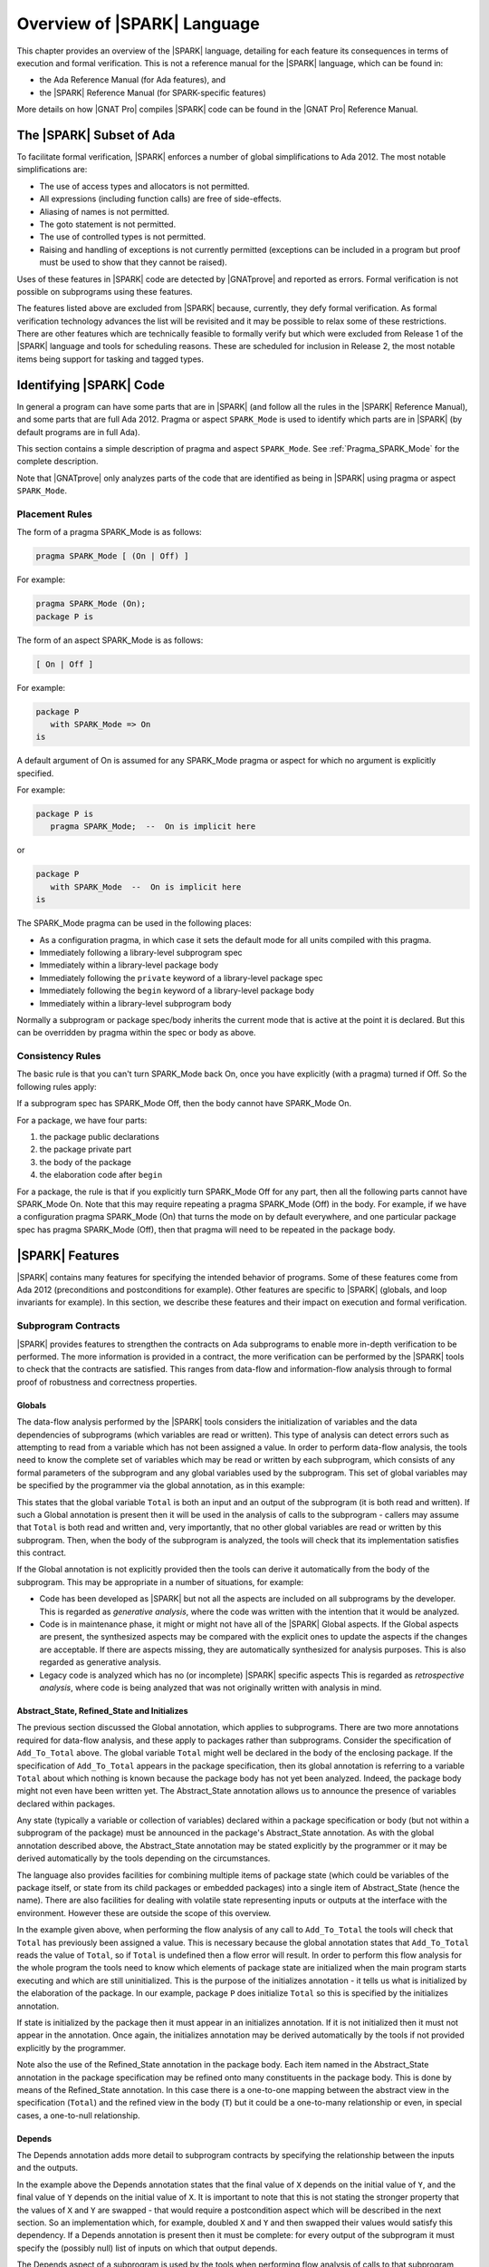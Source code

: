 .. _introduction to SPARK:

****************************
Overview of |SPARK| Language
****************************

This chapter provides an overview of the |SPARK| language, detailing for each
feature its consequences in terms of execution and formal verification. This is
not a reference manual for the |SPARK| language, which can be found in:

* the Ada Reference Manual (for Ada features), and
* the |SPARK| Reference Manual (for SPARK-specific features)

More details on how |GNAT Pro| compiles |SPARK| code can be found in the |GNAT
Pro| Reference Manual.

The |SPARK| Subset of Ada
=========================

To facilitate formal verification, |SPARK| enforces a number of global
simplifications to Ada 2012. The most notable simplifications are:

- The use of access types and allocators is not permitted.

- All expressions (including function calls) are free of side-effects.

- Aliasing of names is not permitted.

- The goto statement is not permitted.

- The use of controlled types is not permitted.

- Raising and handling of exceptions is not currently permitted (exceptions can
  be included in a program but proof must be used to show that they cannot be
  raised).

Uses of these features in |SPARK| code are detected by |GNATprove| and reported
as errors. Formal verification is not possible on subprograms using these
features.

The features listed above are excluded from |SPARK| because, currently, they defy
formal verification. As formal verification technology advances the list will be
revisited and it may be possible to relax some of these restrictions. There are
other features which are technically feasible to formally verify but which were
excluded from Release 1 of the |SPARK| language and tools for scheduling reasons.
These are scheduled for inclusion in Release 2, the most notable items being
support for tasking and tagged types.

Identifying |SPARK| Code
========================

In general a program can have some parts that are in |SPARK| (and follow all
the rules in the |SPARK| Reference Manual), and some parts that are full
Ada 2012. Pragma or aspect ``SPARK_Mode`` is used to identify which parts are
in |SPARK| (by default programs are in full Ada).

This section contains a simple description of pragma and aspect
``SPARK_Mode``. See :ref:`Pragma_SPARK_Mode` for the complete description.

Note that |GNATprove| only analyzes parts of the code that are identified as
being in |SPARK| using pragma or aspect ``SPARK_Mode``.

Placement Rules
---------------

The form of a pragma SPARK_Mode is as follows:

.. code-block:: ada

   pragma SPARK_Mode [ (On | Off) ]

For example:

.. code-block:: ada

   pragma SPARK_Mode (On);
   package P is

The form of an aspect SPARK_Mode is as follows:

.. code-block:: ada

   [ On | Off ]

For example:

.. code-block:: ada

   package P
      with SPARK_Mode => On
   is

A default argument of On is assumed for any SPARK_Mode pragma or
aspect for which no argument is explicitly specified.

For example:

.. code-block:: ada

   package P is
      pragma SPARK_Mode;  --  On is implicit here

or

.. code-block:: ada

   package P
      with SPARK_Mode  --  On is implicit here
   is

The SPARK_Mode pragma can be used in the following places:

* As a configuration pragma, in which case it sets the default mode for
  all units compiled with this pragma.

* Immediately following a library-level subprogram spec

* Immediately within a library-level package body

* Immediately following the ``private`` keyword of a library-level package spec

* Immediately following the ``begin`` keyword of a library-level package body

* Immediately within a library-level subprogram body

Normally a subprogram or package spec/body inherits the current mode
that is active at the point it is declared. But this can be overridden
by pragma within the spec or body as above.

Consistency Rules
-----------------

The basic rule is that you can't turn SPARK_Mode back On, once you
have explicitly (with a pragma) turned if Off. So the following rules
apply:

If a subprogram spec has SPARK_Mode Off, then the body cannot have
SPARK_Mode On.

For a package, we have four parts:

#. the package public declarations
#. the package private part
#. the body of the package
#. the elaboration code after ``begin``

For a package, the rule is that if you explicitly turn SPARK_Mode
Off for any part, then all the following parts cannot have SPARK_Mode
On. Note that this may require repeating a pragma SPARK_Mode (Off)
in the body. For example, if we have a configuration pragma
SPARK_Mode (On) that turns the mode on by default everywhere, and
one particular package spec has pragma SPARK_Mode (Off), then that
pragma will need to be repeated in the package body.

|SPARK| Features
================

|SPARK| contains many features for specifying the intended behavior of
programs. Some of these features come from Ada 2012 (preconditions and
postconditions for example). Other features are specific to |SPARK| (globals,
and loop invariants for example). In this section, we describe these
features and their impact on execution and formal verification.

Subprogram Contracts
--------------------

|SPARK| provides features to strengthen the contracts on Ada subprograms to
enable more in-depth verification to be performed. The more information is
provided in a contract, the more verification can be performed by the |SPARK|
tools to check that the contracts are satisfied. This ranges from data-flow and
information-flow analysis through to formal proof of robustness and
correctness properties.

.. _Globals:

Globals
^^^^^^^

The data-flow analysis performed by the |SPARK| tools considers the initialization
of variables and the data dependencies of subprograms (which variables are read
or written). This type of analysis can detect errors such as attempting to read
from a variable which has not been assigned a value. In order to perform data-flow
analysis, the tools need to know the complete set of variables which may be read
or written by each subprogram, which consists of any formal parameters of the
subprogram and any global variables used by the subprogram. This set of global
variables may be specified by the programmer via the global annotation, as in
this example:

.. code-block:: ada
   :linenos:

   procedure Add_To_Total (X : in Integer)
      with Global => (In_Out => Total);

This states that the global variable ``Total`` is both an input and an output of the
subprogram (it is both read and written). If such a Global annotation is
present then it will be used in the analysis of calls to the subprogram - callers
may assume that ``Total`` is both read and written and, very importantly, that no
other global variables are read or written by this subprogram. Then, when the body
of the subprogram is analyzed, the tools will check that its implementation satisfies
this contract.

If the Global annotation is not explicitly provided then the tools can derive it
automatically from the body of the subprogram. This may be appropriate in a number
of situations, for example:

- Code has been developed as |SPARK| but not all the aspects are included on all
  subprograms by the developer. This is regarded as *generative analysis*, where
  the code was written with the intention that it would be analyzed.

- Code is in maintenance phase, it might or might not have all of the |SPARK|
  Global aspects. If the Global aspects are present, the synthesized aspects
  may be compared with the explicit ones to update the aspects if the changes
  are acceptable. If there are aspects missing, they are automatically
  synthesized for analysis purposes. This is also regarded as generative
  analysis.

- Legacy code is analyzed which has no (or incomplete) |SPARK| specific aspects
  This is regarded as *retrospective analysis*, where code is being analyzed
  that was not originally written with analysis in mind.

.. _Abstract_State and Initializes:

Abstract_State, Refined_State and Initializes
^^^^^^^^^^^^^^^^^^^^^^^^^^^^^^^^^^^^^^^^^^^^^

The previous section discussed the Global annotation, which applies to subprograms.
There are two more annotations required for data-flow analysis, and these apply to
packages rather than subprograms. Consider the specification of ``Add_To_Total``
above. The global variable ``Total`` might well be declared in the body of the enclosing
package. If the specification of ``Add_To_Total`` appears in the package specification,
then its global annotation is referring to a variable ``Total`` about which nothing
is known because the package body has not yet been analyzed. Indeed, the package
body might not even have been written yet. The Abstract_State annotation allows
us to announce the presence of variables declared within packages.

.. code-block:: ada
   :linenos:

   package P
      with Abstract_State => Total
   is
      procedure Add_To_Total (X : in Integer)
         with Global => (In_Out => Total);
   end P;

Any state (typically a variable or collection of variables) declared within a
package specification or body (but not within a subprogram of the package) must
be announced in the package's Abstract_State annotation. As with the global
annotation described above, the Abstract_State annotation may be stated
explicitly by the programmer or it may be derived automatically by the tools
depending on the circumstances.

The language also provides facilities for combining multiple items of package state
(which could be variables of the package itself, or state from its child packages
or embedded packages) into a single item of Abstract_State (hence the name). There
are also facilities for dealing with volatile state representing inputs or outputs
at the interface with the environment. However these are outside the scope of this
overview.

In the example given above, when performing the flow analysis of any call to
``Add_To_Total`` the tools will check that ``Total`` has previously been assigned a
value. This is necessary because the global annotation states that ``Add_To_Total``
reads the value of ``Total``, so if ``Total`` is undefined then a flow error will result.
In order to perform this flow analysis for the whole program the tools need to
know which elements of package state are initialized when the main program
starts executing and which are still uninitialized. This is the purpose of the
initializes annotation - it tells us what is initialized by the elaboration of
the package. In our example, package ``P`` does initialize ``Total`` so this is specified
by the initializes annotation.

.. code-block:: ada
   :linenos:

   package P
      with Abstract_State => Total,
           Initializes    => Total
   is
      procedure Add_To_Total (X : in Integer)
         with Global => (In_Out => Total);
   end P;

   package body P
      with Refined_State => (Total => T)
   is
      T : Integer := 0;

If state is initialized by the package then it must appear in an initializes
annotation. If it is not initialized then it must not appear in the annotation.
Once again, the initializes annotation may be derived automatically by the tools
if not provided explicitly by the programmer.

Note also the use of the Refined_State annotation in the package body. Each item
named in the Abstract_State annotation in the package specification may be refined
onto many constituents in the package body. This is done by means of the Refined_State
annotation. In this case there is a one-to-one mapping between the abstract view in
the specification (``Total``) and the refined view in the body (``T``) but it could
be a one-to-many relationship or even, in special cases, a one-to-null relationship.

.. _Depends:

Depends
^^^^^^^

The Depends annotation adds more detail to subprogram contracts by specifying
the relationship between the inputs and the outputs.

.. code-block:: ada
   :linenos:

   procedure Swap (X, Y : in out Integer)
      with Depends => (X => Y,
                       Y => X);

In the example above the Depends annotation states that the final value of ``X``
depends on the initial value of ``Y``, and the final value of ``Y`` depends on the
initial value of ``X``. It is important to note that this is not stating the
stronger property that the values of ``X`` and ``Y`` are swapped - that would require
a postcondition aspect which will be described in the next section. So an
implementation which, for example, doubled ``X`` and ``Y`` and then swapped their
values would satisfy this dependency. If a Depends annotation is present then
it must be complete: for every output of the subprogram it must specify
the (possibly null) list of inputs on which that output depends.

The Depends aspect of a subprogram is used by the tools when performing flow
analysis of calls to that subprogram, and it is checked by the tools when
analyzing the body. This level of flow analysis is referred to as information-flow
analysis. As with the other annotations discussed so far, if the
Depends aspect is not provided explicitly for a subprogram then it will be
synthesized by the tools. The synthesized dependency will be a conservative
approximation if the body of the subprogram is not available for analysis,
and may still be an approximation even if the body is available.

.. _Preconditions and Postconditions:

Preconditions and Postconditions
^^^^^^^^^^^^^^^^^^^^^^^^^^^^^^^^

Preconditions and postconditions are very important annotations in |SPARK| as
they enable us to strengthen subprogram contracts by specifying the intended
behaviour in more detail. For example:

.. code-block:: ada
   :linenos:

    procedure Incr_Threshold (X : in out Integer) with
      Pre  => X >= 0,
      Post => X = Integer'Min (X'Old + 1, Threshold);

The precondition states the obligation on the caller of the subprogram. For
example, all callers of ``Incr_Threshold`` should ensure that the value passed
in parameter is non-negative before calling ``Incr_Threshold``. The
postcondition states the obligation on the subprogram when it returns. For
example, ``Incr_Threshold`` should always return in a state where the value of
its parameter is the minimum between its value at entry (``X'Old``) incremented
by one, and a given threshold value. This expresses precisely the property of
incrementing until a threshold is reached.

The special attributes ``Result`` and ``Old`` defined in Ada 2012 are allowed
in postconditions only (not in preconditions), to refer respectively to the
result of a function, and the value of an object on subprogram entry.

When compiling with assertions (switch ``-gnata`` in |GNAT Pro|), the resulting
program contains run-time checks that the precondition evaluates to ``True`` on
subprogram entry, and that the postcondition evaluates to ``True`` on
subprogram exit. Their evaluation should also not raise a run-time error, for
example when accessing an array element, or doing arithmetic computations.

When proving a subprogram with |GNATprove|, its precondition is assumed to
hold, and its postcondition is proved. |GNATprove| also generates checks to
prove that the precondition can never raise a run-time error, whatever the
calling context. For example:

.. code-block:: ada
   :linenos:

    function Add (X, Y : Integer) return Integer with
      Pre  => X + Y in Integer,
      Post => Add'Result = X + Y;

    function Get_Value (A : My_Array; J : Index) return Element with
      Pre  => A(J) /= No_Element,
      Post => Add'Result = A(J);

|GNATprove| generates checks to show that ``X + Y`` in the precondition of
``Add`` can never overflow, and that ``A(J)`` in the precondition of ``Get_Value``
can never access ``A`` outside its bounds. These checks cannot be proved. One
can usually rewrite the precondition so that it cannot raise a run-time error,
either by adding a guard in the precondition, or by using a different
formulation that cannot raise a run-time error. For example:

.. code-block:: ada
   :linenos:

    function Add (X, Y : Integer) return Integer with
      Pre  => (if X > 0 and Y > 0 then X <= Integer'Last - Y)
                and then
              (if X < 0 and Y < 0 then X >= Integer'First - Y),
      Post => Add'Result = X + Y;

    function Get_Value (A : My_Array; J : Index) return Element with
      Pre  => J in A'Range and then A(J) /= No_Element,
      Post => Add'Result = A(J);

For overflow checks, an alternate solution exists to avoid them altogether in
annotations, by using unbounded arithmetic in annotations, see :ref:`Overflow
Modes`.

A correct contract may not be sufficient for proof: even if the precondition
and postcondition always evaluate to ``True``, and never raise a run-time
error, they might not be strong enough:

* |GNATprove| analyzes the body of a subprogram in all possible contexts
  allowed by its precondition. The precondition should be strong enough to
  prove that the body is free from run-time errors.

* |GNATprove| proves the postcondition of a subprogram in the context of its
  precondition and body. The precondition should be strong enough to prove the
  postcondition.

* |GNATprove| replaces a call to a subprogram by its contract, asserting its
  precondition and assuming its postcondition. The only information available
  about the call is the callee's postcondition. This postcondition should be
  strong enough to prove the desired properties in the caller.

One can strengthen a contract by making its precondition more restrictive
(accepting less calling contexts) and making its postcondition more precise
(giving more information to prove its callers).

Note that the default precondition (resp. postcondition) of ``True`` used by
|GNATprove| when no explicit one is given may not be strong enough.

Note also that direct recursive subprograms or mutually recursive subprograms
are treated in this respect exactly like non-recursive ones. Provided the
execution of these subprograms always terminates (a property that is not
verified by |GNATprove|), then it is sound to use their contracts at call-site
to prove the same contracts.

.. _Contract Cases:

Contract Cases
^^^^^^^^^^^^^^

The contract of a subprogram can alternatively be specified as a set of
disjoint and complete contract cases:

.. code-block:: ada
   :linenos:

    procedure Incr_Threshold (X : in out Integer) with
      Contract_Cases => (X < Threshold => X = X'Old + 1,
                         X = Threshold => X = X'Old);

Each case in the list consists in a guard and a consequence separated by the
symbol ``=>``. All guards are evaluated on entry to the subprogram. For each
input, only one guard should evaluate to ``True``. The corresponding
consequence should evaluate to ``True`` when returning from the subprogram. For
example, the contract cases of ``Incr_Threshold`` express that the subprogram
should be called in two distinct cases only:

* on inputs that are strictly less than the value of a given threshold, in
  which case ``Incr_Threshold`` increments this value.
* on inputs whose value is equal to the given threshold, in which case
  ``Incr_Threshold`` does not modify this value.

Contract cases provide a convenient way to express complex contracts, which
would be cumbersome to express with a precondition and a postcondition. For
example, the contract cases of ``Incr_Threshold`` are equivalent to the
following precondition and postcondition:

.. code-block:: ada
   :linenos:

    procedure Incr_Threshold (X : in out Integer) with
      Pre  => (X < Threshold and not (X = Threshold))
                or else
              (not (X < Threshold) and X = Threshold),
      Post => (if X'Old < Threshold'Old then X = X'Old + 1
               elsif X'Old = Threshold'Old then X = X'Old);

Note that using contract cases or the equivalent (for run-time checking)
preconditions and postconditions is not equivalent for proof with |GNATprove|.
If contract cases are used, |GNATprove| attempts to prove that they are
disjoint and complete once and for all. If preconditions and postconditions are
used, |GNATprove| treats these properties as any other precondition, so they
must be verified at each call.

Contract cases can also be used in addition to preconditions and
postconditions. In that case, the cases should cover all inputs allowed by the
precondition. For example, the contract of ``Incr_Threshold`` can be written:

.. code-block:: ada
   :linenos:

    procedure Incr_Threshold (X : in out Integer) with
      Pre  => X in 0 .. Threshold,
      Post => X >= X'Old,
      Contract_Cases => (X < Threshold => X = X'Old + 1,
                         X = Threshold => X = X'Old);

|GNATprove| is able to prove that the contract cases of ``Incr_Threshold`` are
disjoint and complete, even if the case of ``X`` greater than ``Threshold`` is
not considered, because this case is ruled out by the precondition of
``Incr_Threshold``.

Note that the completeness is automatically reached when the last guard is
``others``, denoting all cases that are not captured by any other guard. For
example:

.. code-block:: ada
   :linenos:

    procedure Incr_Threshold (X : in out Integer) with
      Contract_Cases => (X >= 0 and X < Threshold  => X = X'Old + 1,
                         X = Threshold             => X = X'Old,
                         others                    => X = -1;

.. _Refined Postconditions:

Refined Postconditions
^^^^^^^^^^^^^^^^^^^^^^

The postcondition of a subprogram declared in the visible part of a package may
refer to objects of a private type, or to abstract state. In such cases a second,
refined, version of the postcondition may be applied to the subprogram body. This
restates the postcondition in terms of the full view of the private type or the
constituents of the refined state. In fact, a refined postcondition may be given
on the body even if there is no explicit postcondition on the declaration in the
visible part, in which case the postcondition on the declaration defaults to ``True``.

|GNATprove| will attempt to verify that the precondition of the subprogram together
with its refined postcondition imply the postcondition on the declaration (and
a warning will be reported if this cannot be shown to hold).

The example below shows how this might be used in a package which provides a type
for declaring stacks of integers, and operations for that type. In the package
specification the type ``Stack`` is private and the postcondition on procedure ``Push``
states that the stack will not be empty after a push. In the body, where the
type ``Stack`` is fully visible, the refined postcondition gives more detail
about the effect of ``Push``. Note that ``Empty`` is an expression function -
of which we will see more in the next section.

.. code-block:: ada
   :linenos:

   package P is

      type Stack is private;

      function Empty (S : Stack) return Boolean;

      procedure Push (I : in Integer; S : in out Stack)
         with Post => (not Empty (S));

   private
      Stack_Size : constant := 100;
      type Pointer_Range is range 0 .. Stack_Size;
      subtype Stack_Range is Pointer_Range range 1 .. Stack_Size;
      type Stack_Array is array (Stack_Range) of Integer;
      type Stack is record
         Vector  : Stack_Array;
         Pointer : Pointer_Range;
      end record;
   end P;

   package body P is

      function Empty (S : Stack) return Boolean is (S.Pointer = 0);

      procedure Push (I : in Integer; S : in out Stack)
         with Refined_Post => (S.Pointer = S.Pointer'Old + 1)
      is
      begin
         S.Pointer := S.Pointer + 1;
         S.Vector (S.Pointer) := I;
      end Push;

   end P;

.. _Expression Functions:

Expression Functions
^^^^^^^^^^^^^^^^^^^^

Expression functions are functions whose body is an expression, which can be
defined in a spec unit.  Expression functions were introduced in Ada 2012 as a
useful abstraction mechanism for stating properties in preconditions and
postconditions.

Expression functions that do not have a user-defined postcondition are treated
specially by |GNATprove|, which generates an implicit postcondition stating
that their result is equal to the expression that defines them. For example,
the function ``Increment`` defined as an expression function:

.. code-block:: ada

   function Increment (X : Integer) return Integer is (X + 1);

is treated by |GNATprove| as if it had a postcondition:

.. code-block:: ada

   Post => Increment'Result = X + 1;

This postcondition is automatically satisfied, so |GNATprove| does not generate
checks for it. Expression functions that have a user-defined postcondition
are treated like regular functions.

Currently, the knowledge that a function call in an annotation respects
its postcondition (when called in a context where the precondition is
satisfied) is only available for expression functions. Thus, expression
functions should be used whenever possible for these functions called in
annotations.

.. _Ghost Functions:

Ghost Functions
^^^^^^^^^^^^^^^

Sometimes it is useful to declare functions that are needed in annotations only,
but that are intended never to be called in executable code. Such functions may
be used to factor out common parts of expressions in annotations, or to make it
easier to express some desired property to be proved or tested. Such functions
are referred to as ghost functions and their key property is that they have no
effect on the dynamic semantics of the Ada program. If all ghost functions
and references to them in assertions were removed from the source code, the behaviour
of the compiled program would be unchanged.

Ghost functions are identified by the convention ``Ghost`` and may be expression
functions or regular functions. If they are regular functions, then they may be
executable (with a body declared as normal) or non-executable (no body is declared).
If they are non-executable, then they can only be used for proof, not testing, and
their definitions might be provided by an external proof tool in order to complete
the formal verification process.

The examples below show the declarations of the three types of ghost functions
mentioned above.

.. code-block:: ada

   function A_Ghost_Expr_Function (Lo, Hi : Natural) return Natural is
      (if Lo > Integer'Last - Hi then Lo else ((Lo + Hi) / 2))
   with Pre        => Lo <= Hi,
        Post       => A_Ghost_Expr_Function'Result in Lo .. Hi,
        Convention => Ghost;

   function A_Ghost_Function (Lo, Hi : Natural) return Natural
   with Pre        => Lo <= Hi,
        Post       => A_Ghost_Function'Result in Lo .. Hi,
        Convention => Ghost;
   -- The body of the function is declared elsewhere.

   function A_Nonexecutable_Ghost_Function (Lo, Hi : Natural) return Natural
   with Pre        => Lo <= Hi,
        Post       => A_Nonexecutable_Ghost_Function'Result in Lo .. Hi,
        Convention => Ghost,
        Import;
   -- The body of the function is not declared elsewhere.

The |SPARK| tools verify that ghost functions cannot influence any non-ghost
entities in the program.

Loop Invariants
---------------

In order for |GNATprove| to prove formally the properties of interest on
subprograms with loops, the user should annotate these loops with loop
invariants. A loop invariant gives information on the state at entry to the
loop at each iteration. Loop invariants in |SPARK| are expressed with the
``Loop_Invariant`` pragma, which may appear anywhere in the main list of
statements in a loop body, or directly in a chain of nested block statements in
this main list of statements. Only the first ``Loop_Invariant`` pragmas are
used by |GNATprove| as a loop invariant during proof (they should be next to
each other, or separated only by ``Loop_Variant`` pragmas).

Internally, |GNATprove| forms a "virtual loop" around these loop
invariants to prove the subprogram. The virtual loop is formed by "unrolling"
the statements preceding the first ``Loop_Invariant`` pragma until it is at
the top of the loop body.

Other ``Loop_Invariant`` pragmas are proved like regular
assertions. Loop invariants may have to be precise enough to prove the property
of interest. For example, in order to prove the postcondition of function
``Contains`` below, one has to write a precise loop invariant such as the one
given below:

.. code-block:: ada
   :linenos:

   type IntArray is array (1 .. 10) of Integer;

   function Contains (Table : IntArray; Value : Integer) return Boolean with
     Post => (if Contains'Result then
                (for some J in Table'Range => Table (J) = Value)
 	      else
                (for all J in Table'Range => Table (J) /= Value));

   function Contains (Table : IntArray; Value : Integer) return Boolean is
   begin
      for Index in Table'Range loop
         pragma Loop_Invariant (for all J in Table'First .. Index - 1 =>
                                 Table (J) /= Value);

         if Table(Index) = Value then
            return True;
         end if;
      end loop;

      return False;
   end Contains;

When the loop involves modifying a variable, it may be necessary to refer to
the value of the variable at loop entry. This can be done using
attribute ``Loop_Entry``. For example, the following procedure
reverses the contents of an array in-place. In order to prove
the postcondition, the loop invariant needs to refer to the original
value of ``A'Loop_Entry`` not the value of ``A`` that has been modified
by earlier iterations of the loop.

.. code-block:: ada
   :linenos:

   procedure Reverse_Order (A : in out IntArray)
      with Post =>
         (for all J in A'Range => A (J) = A'Old (A'Last - J + 1) and
                                  A (A'Last - J + 1) = A'Old (J));

   procedure Reverse_Order (A : in out IntArray)
   is
      Temp : Integer;
   begin
      for Index in A'First .. (A'Last + 1) / 2 loop
         Temp := A (Index);
         A (Index) := A (A'Last - Index + 1);
         A (A'Last - Index + 1) := Temp;
         pragma Loop_Invariant (-- Elements that have visited so far are swapped
                                (for all J in A'First .. Index =>
                                    A (J) = A'Loop_Entry (A'Last - J + 1) and
                                    A (A'Last - J + 1) = A'Loop_Entry (J))
                                   and then
                                   -- Elements not yet visited are unchanged
                                   (for all J in Index + 1 .. A'Last - Index =>
                                       A (J) = A'Loop_Entry (J)));

      end loop;
   end Reverse_Order;


Note in particular the second conjunct in the loop invariant, which states the
elements of ``A`` that have not yet been swapped. This part of an invariant
or contract stating what has not been
modified, called in the scientific literature the *frame condition*, is essential for
|GNATprove| to work effectively. Special care should be taken to write adequate
frame conditions, as they usually look obvious to programmers, and so it is
very common to forget to write them.

Loop Variants
-------------

Proofs of termination of loops rely on ``Loop_Variant`` pragmas. Proving one
loop variant is sufficient to prove that a loop terminates, even if the loop
contains multiple ``Loop_Variant`` pragmas, and others are not proved. Indeed,
it is sufficient to know that one bounded quantity decreases or increases
monotonically (or a mix of these, as loop invariants may have increasing and
decreasing parts, the order of which fixes the lexicographic combined order of
progress) to be assured that the loop terminates. Note that, in general, this
requires proving also that there are no run-time errors in the loop, to show
that the quantity stays within bounds. Otherwise, the code may still wrap
around at run time (if the code is compiled without checks), and the loop will
not necessarily exit.

The ``Loop_Variant`` pragmas that appear next to the first group of
``Loop_Invariant`` pragmas (or at the start of the loop body if there are no
``Loop_Invariant`` pragmas in the loop) are handled with the most precision by
|GNATprove|, as they become loop variants of the underlying virtual loop. Other
``Loop_Variant`` pragmas are proved by showing that the quantity that should
progress monotonically does so between the program point where the first group
of ``Loop_Invariant`` pragmas appears (or the start of the loop if there is no
such group) and the program point where the ``Loop_Variant`` pragma appears,
and that this quantity either stays the same or progresses on the rest of the
loop.

Quantified Expressions
----------------------

Ada 2012 quantified expressions are a special case with respect to run-time
errors: the enclosed expression must be run-time error free over the *entire
range* of the quantification, not only at points that would actually be
reached at execution. As an example, consider the following expression:

.. code-block:: ada

    (for all I in 1 .. 10 => 1 / (I - 3) > 0)

This quantified expression will never raise a run-time error, because the test
is already false for the first value of the range, ``I = 1``, and the execution
will stop, with the result value ``False``. However, |GNATprove| requires the
expression to be run-time error free over the entire range, including ``I =
3``, so there will be an unproved check for the division by zero in this case.

Pragma ``Assert_And_Cut``
-------------------------

|GNATprove| may need to consider many possible paths through a subprogram. If
this number of paths is too large, |GNATprove| will take a long time to prove
even trivial properties. To reduce the number of paths analyzed by |GNATprove|,
one may use the pragma ``Assert_And_Cut``, to mark program points where
|GNATprove| can *cut* paths, replacing precise knowledge about execution before
the program point by the assertion given. The effect of this pragma for
compilation is exactly the same as the one of pragma ``Assert``.

For example, in the procedure below, all that is needed to prove that the code
using ``X`` is free from run-time errors is that ``X`` is positive. Without the
pragma, |GNATprove| considers all execution paths through ``P``, which may be
many. With the pragma, |GNATprove| only needs to consider the paths from the
start of the procedure to the pragma, and the paths from the pragma to the end
of the procedure, hence many fewer paths.

.. code-block:: ada
   :linenos:

   procedure P is
      X : Integer;
   begin
      --  complex computation that sets X
      pragma Assert_And_Cut (X > 0);
      --  complex computation that uses X
   end P;

.. _Overflow Modes:

Overflow Modes
--------------

Annotations such as preconditions, postconditions, assertions, loop invariants,
are analyzed by |GNATprove| with the exact same meaning that they have during
execution. In particular, evaluating the expressions in an annotation may raise
a run-time error, in which case |GNATprove| will attempt to prove that this
error cannot occur, and report a warning otherwise.

Integer overflows are a kind of run-time error that occurs when the result of
an arithmetic computation does not fit in the bounds of the machine type used
to hold the result. In some cases, it is convenient to express properties in
annotations as they would be expressed in mathematics, where quantities are
unbounded, for example:

.. code-block:: ada
   :linenos:

    function Add (X, Y : Integer) return Integer with
      Pre  => X + Y in Integer,
      Post => Add'Result = X + Y;

The precondition of ``Add`` states that the result of adding its two parameters
should fit in type ``Integer``. In the default mode, evaluating this expression
will fail an overflow check, because the result of ``X + Y`` is stored in a
temporary of type ``Integer``. If the compilation switch ``-gnato13`` is used,
then annotations are compiled specially, so that arithmetic operations use
unbounded intermediate results. In this mode, |GNATprove| does not generate a
check for the addition of ``X`` and ``Y`` in the precondition of ``Add``, as
there is no possible overflow here.

There are three overflow modes:

* Use base type for intermediate operations (STRICT): in this mode, all
  intermediate results for predefined arithmetic operators are computed using
  the base type, and the result must be in range of the base type.
* Most intermediate overflows avoided (MINIMIZED): in this mode, the compiler
  attempts to avoid intermediate overflows by using a larger integer type,
  typically Long_Long_Integer, as the type in which arithmetic is performed
  for predefined arithmetic operators.
* All intermediate overflows avoided (ELIMINATED): in this mode, the compiler
  avoids all intermediate overflows by using arbitrary precision arithmetic as
  required.

The desired mode of for handling intermediate overflow can be specified using
either the Overflow_Mode pragma or an equivalent compiler switch. The pragma
has the form::

    pragma Overflow_Mode ([General =>] MODE [, [Assertions =>] MODE]);

where MODE is one of

* STRICT: intermediate overflows checked (using base type)
* MINIMIZED: minimize intermediate overflows
* ELIMINATED: eliminate intermediate overflows

For example:

.. code-block:: ada

   pragma Overflow_Mode (General => Strict, Assertions => Eliminated);

specifies that general expressions outside assertions be evaluated in the usual
strict mode, and expressions within assertions be evaluated in "eliminate
intermediate overflows" mode. Currently, GNATprove only supports pragma
``Overflow_Mode`` being specified in a configuration pragma file.

Additionally, a compiler switch ``-gnato??`` can be used to control the
checking mode default. Here `?` is one of the digits `1` through `3`:

#. use base type for intermediate operations (STRICT)
#. minimize intermediate overflows (MINIMIZED)
#. eliminate intermediate overflows (ELIMINATED)

The switch ``-gnato13``, like the ``Overflow_Pragma`` above, specifies that
general expressions outside assertions be evaluated in the usual strict mode,
and expressions within assertions be evaluated in "eliminate intermediate
overflows" mode.

Note that these modes apply only to the evaluation of predefined arithmetic,
membership, and comparison operators for signed integer arithmetic.

For further details of the meaning of these modes, and for further information
about the treatment of overflows for fixed-point and floating-point arithmetic
please refer to the "Overflow Check Handling in GNAT" appendix in the |GNAT Pro|
User's Guide.

|SPARK| Libraries
=================

Formal Containers Library
-------------------------

Containers are generic data structures offering a high-level view of
collections of objects, while guaranteeing fast access to their
content to retrieve or modify it. The most common containers are
lists, vectors, sets and maps, which are defined in Ada Standard
Libraries. In critical software where verification objectives
severely restrict the use of pointers, containers offer an attractive
alternative to pointer-intensive data structures.

There are 6 formal containers, which are part of the GNAT standard
library:

* ``Ada.Containers.Formal_Vectors``
* ``Ada.Containers.Formal_Doubly_Linked_Lists``
* ``Ada.Containers.Formal_Hashed_Sets``
* ``Ada.Containers.Formal_Ordered_Sets``
* ``Ada.Containers.Formal_Hashed_Maps``
* ``Ada.Containers.Formal_Ordered_Maps``

They are adapted to critical software
development. They are bounded, so that there can be no dynamic
allocation and they have preconditions that can be used to ensure that
there is no error at run-time. They are experimental, and, as such,
should be used with care. In particular, the examples below can be
compiled and fed to |GNATprove| but not everything is proved about them in a
reasonable amount of time.

Specification of formal containers is in |SPARK|. As a consequence,
there is no procedure that take a procedure as an argument such that
``Update_Element`` or ``Query_Element`` in Ada Standard container
library.

Formal containers are adapted to the specification process. First of all,
cursors no longer have a reference to underlying container. Indeed, in Ada
Standard container library, cursors contain a pointer to their underlying
container. As a consequence, if a container is modified, then so are all
cursors attached to this container, which is contrary to the philosophy of
modular verification in |SPARK|, hence the modification to separate cursors
from containers. This modification also allows to use the same cursor with
different containers. In particular, it is useful to link elements associated
to a list before and after a modification. Formal containers also provide three
new functions per container type. ``Current_To_Last (C : Container; Cu : Cursor)
returns Container`` and ``First_To_Previous (C : Container; Cu : Cursor) returns
Container`` can be used to write loop invariant. They return the trailing
(resp. the leading) part of the container ``C`` starting before
(resp. stopping before) the cursor ``Cu``.

For example, in the function ``My_Find`` below, ``First_To_Previous`` is used in the
loop invariant to state that the element ``E`` has not been found in
the part of the list that as been analyzed already.

.. code-block:: ada
   :linenos:

   function My_Find (L : List; E : Element_Type) return Cursor with
     Post => (if My_Find'Result = No_Element then
                not Contains (L, E)
              else (Has_Element (L, My_Find'Result)
                     and then
                    Element (L, My_Find'Result) = E));

.. code-block:: ada
   :linenos:

   function My_Find (L : List; E : Element_Type) return Cursor is
      Cu : Cursor := First (L);
   begin
      while Has_Element (L, Cu) loop
         pragma Loop_Invariant (not Contains (First_To_Previous (L, Cu), E));
         if Element (L, Cu) = E then
            return Cu;
         end if;
         Next (L, Cu);
      end loop;
      return No_Element;
   end My_Find;

The third new function,
``Strict_Equal (C1, C2 : Container)`` checks whether ``C1`` and ``C2``
really are equal with respect to everything that can impact existing
functions of the library. On lists for example, it does not only check
that ``C1`` and ``C2`` contain the same elements in the same order but
also that ``C1`` and ``C2`` share the same cursors. This function is
generaly used for stating which parts of a container do not change in a
loop invariant or a postcondition.

Note that the model of ``Strict_Equal`` uses the theoretical equality
on elements whereas its implementation uses the parameter ``=``
of the generic to compare elements. This is done so that the function
``Strict_Equal`` can always be used to express invariant properties of
collections over loops and calls.
This difference between proof and test means that, when the parameter
``=`` used to instantiate a generic formal container
is not the physical equality on elements, a
user should be careful not to use testing to discharge
assumptions involving ``Strict_Equal``, such as preconditions of
proven subprograms and postconditions of programs called by a
proven subprogram, which mention ``Strict_Equal``.

For example, in the function ``My_Prepend`` below, ``Strict_Equal`` is
used to state that ``My_Prepend`` does not modify the tail of the
list. Note that we use ``First (L1'Old)`` to refer to the first
element of the tail in the postcondition of ``My_Prepend``, which would not have
been possible if cursors still had an internal reference to the list
they come from.

.. code-block:: ada
   :linenos:

   procedure My_Prepend (L1 : in out List; E : Element_Type) with
     Pre  => L1.Capacity > Length (L1),
     Post => Length (L1) = 1 + Length (L1'Old)
               and then First_Element (L1) = E
               and then Strict_Equal (Current_To_Last(L1, First (L1'Old)), L1'Old);

Quantification over Containers
^^^^^^^^^^^^^^^^^^^^^^^^^^^^^^

The Ada 2012 language  provides quantified expressions that can be used to express a property over a standard container.
For example, that all elements of a list of integers are prime, which can be expressed by iterating over cursors as follows:

.. code-block:: ada

   (for all Cu in My_List => Is_Prime (Element (Cu)))

The general mechanism in Ada 2012 that provides this functionality relies on the use of tagged types (for the container type) and various aspects involving access types, so cannot be applied to the SPARK formal containers.

Instead, formal containers are annotated with an aspect named Iterable that provides the same functionality in a simpler way, leading also to much simpler object code. For example, here is the definition of the type ``List`` for doubly linked lists:

.. code-block:: ada

   type List (Capacity : Count_Type) is private
     with Iterable => (First       => First,
                       Has_Element => Has_Element,
                       Next        => Next,
                       Element     => Element);

Thanks to this mechanism, one can use a quantified expression to express that all elements of a formal list of integers are prime:

.. code-block:: ada

   (for all Cu in My_List => Is_Prime (Element (My_List, Cu)))

The compiler will generate code that iterates over ``My_List`` using the functions ``First``, ``Has_Element`` and ``Next`` given in the Iterable aspect, so that the above is equivalent to:

.. code-block:: ada
   :linenos:

   declare
     Cu     : Cursor_Type := First (My_List);
     Result : Boolean := True;
   begin
     while Result and then Has_Element (My_List, Cu) loop
       Result := Is_Prime (Element (My_List, Cu));
       Cu     := Next (My_List, Cu);
     end loop;
   end;

where ``Result`` is the value of the quantified expression.

Mixing |SPARK| Code and Ada Code
================================

An Ada program unit or other construct is said to be "in |SPARK|"
if it complies with the restrictions required to permit formal verification
given  in the |SPARK| Reference Manual.
Conversely, an Ada program unit or other construct is "not in |SPARK|" if
it does not meet these requirements, and so is not amenable to formal
verification.

Within a single Ada unit, constructs which are "in" and "not in" |SPARK| may be
mixed at a fine level in accordance with the following two general principles:

- SPARK code shall only reference SPARK declarations, but a SPARK
  declaration which requires a completion may have a non-SPARK completion.

- SPARK code shall only enclose SPARK code, except that SPARK code
  may enclose a non-SPARK completion of an enclosed SPARK declaration.

More specifically, non-SPARK completions of SPARK declarations are allowed
for subprogram declarations, package declarations, private type declarations,
and deferred constant declarations. [When tagged types are
fully supported in |SPARK|, this list will also include private extension
declarations.] [Strictly speaking, a package's private part is considered
to be part of its completion for purposes of the above rules; this is
described in more detail below].

When a non-SPARK completion is provided for a SPARK declaration, the
user has an obligation to ensure that the non-SPARK completion
is consistent (with respect to the semantics of |SPARK|) with its SPARK
declaration. For example, |SPARK| requires that a function call has no
side effects. If the body of a given function is in |SPARK|, then this
rule is enforced via various language rules; otherwise, it is the
responsibility of the user to ensure that the function body does not
violate this rule. As with other
such constructs (notably pragma Assume), failure to meet this obligation
can invalidate any or all analysis (i.e., proofs and/or flow analysis)
associated with the SPARK portion of a program. A non-SPARK completion
meets this obligation if it is semantically equivalent (with respect to
dynamic semantics) to some notional completion that could have been
written in |SPARK|.

The |SPARK| semantics (specifically including flow analysis and proofs) of
a "mixed" program which meets the aforementioned requirement is well defined -
it is the semantics of the equivalent 100% |SPARK| program.
For the semantics of other "mixed" programs, go look in the Ada Reference
Manual.

In the case of a package, the specification/completion division described
above is a simplification of the true situation. A package is divided into
4 sections, not just 2: its visible part, its private part, the declarations
of its body, and the statement list of its body. For a given package and
any number N in the range 0 .. 4, the first N sections of the package might
be in |SPARK| while the remainder is not.

For example, the following combinations may be typical:

- Package specification in |SPARK|. Package body not in |SPARK|.

- Visible part of package specification in |SPARK|. Private part and body not
  in |SPARK|.

- Package specification in |SPARK|. Package body almost entirely in |SPARK|,
  with a small number of subprogram bodies not in |SPARK|.

- Package specification in |SPARK|, with all subprogram bodies imported
  from another language.

- Package specification contains a mixture of declarations which are in |SPARK|
  and not in |SPARK|.  The latter declarations are only visible and usable from
  client units which are not in |SPARK|.

Such patterns are intended to allow for application of formal verification to a
subset of a program, and the combination of formal verification with more
traditional testing (see :ref:`proof and test`).
